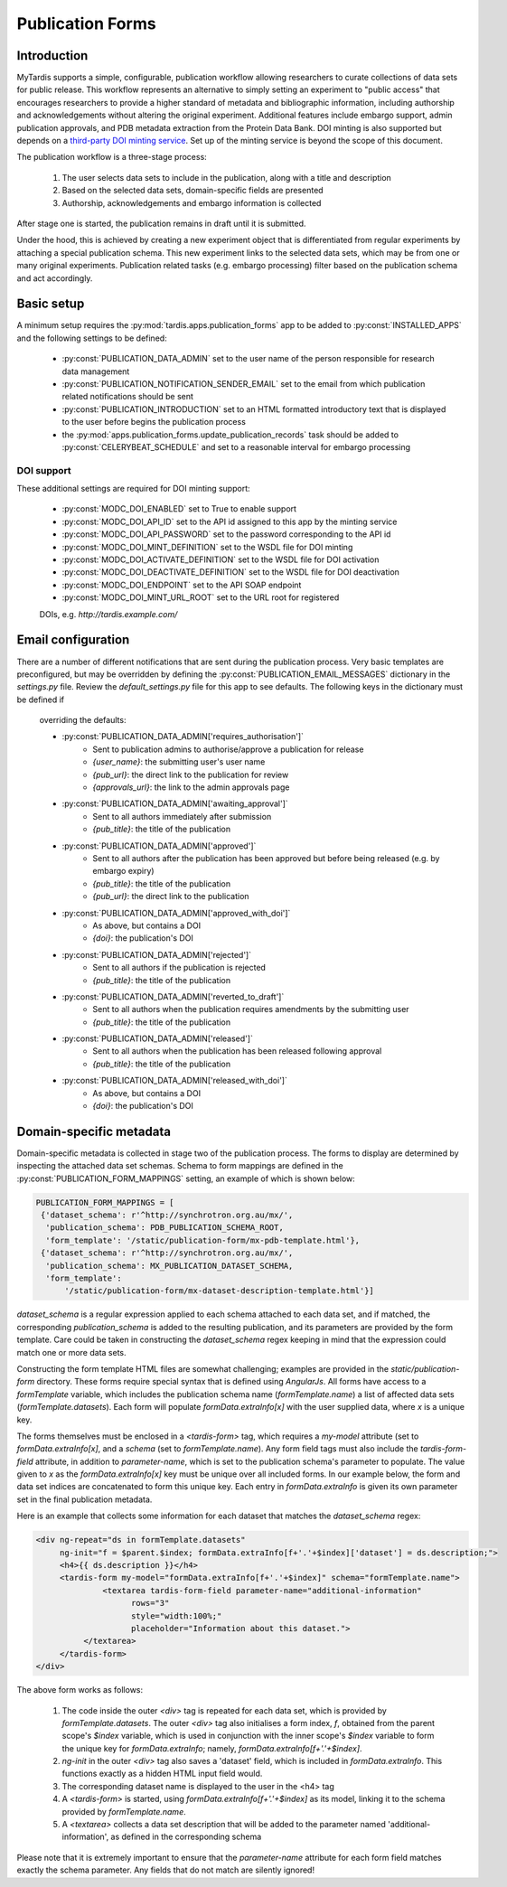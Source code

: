 =================
Publication Forms
=================

Introduction
============
MyTardis supports a simple, configurable, publication workflow allowing
researchers to curate collections of data sets for public release. This
workflow represents an alternative to simply setting an experiment to
"public access" that encourages researchers to provide a higher standard of
metadata and bibliographic information, including authorship and
acknowledgements without altering the original experiment. Additional
features include embargo support, admin publication approvals, and PDB
metadata extraction from the Protein Data Bank. DOI minting is also
supported but depends on a `third-party DOI minting service
<https://github.com/monash-merc/modc-doi>`_. Set up of the minting service
is beyond the scope of this document.

The publication workflow is a three-stage process:

 1. The user selects data sets to include in the publication, along with a
    title and description
 2. Based on the selected data sets, domain-specific fields are presented
 3. Authorship, acknowledgements and embargo information is collected

After stage one is started, the publication remains in draft until it is
submitted.

Under the hood, this is achieved by creating a new experiment object that is
differentiated from regular experiments by attaching a special publication
schema. This new experiment links to the selected data sets, which may be
from one or many original experiments. Publication related tasks (e.g.
embargo processing) filter based on the publication schema and act accordingly.

Basic setup
===========
A minimum setup requires the :py:mod:`tardis.apps.publication_forms` app to
be added to :py:const:`INSTALLED_APPS` and the following settings to be
defined:

 * :py:const:`PUBLICATION_DATA_ADMIN` set to the user name of the person
   responsible for research data management
 * :py:const:`PUBLICATION_NOTIFICATION_SENDER_EMAIL` set to the email from
   which publication related notifications should be sent
 * :py:const:`PUBLICATION_INTRODUCTION` set to an HTML formatted
   introductory text that is displayed to the user before begins the
   publication process
 * the :py:mod:`apps.publication_forms.update_publication_records` task
   should be added to :py:const:`CELERYBEAT_SCHEDULE` and set to a
   reasonable interval for embargo processing

DOI support
-----------
These additional settings are required for DOI minting support:

 * :py:const:`MODC_DOI_ENABLED` set to True to enable support
 * :py:const:`MODC_DOI_API_ID` set to the API id assigned to this app by the
   minting service
 * :py:const:`MODC_DOI_API_PASSWORD` set to the password corresponding to
   the API id
 * :py:const:`MODC_DOI_MINT_DEFINITION` set to the WSDL file for DOI minting
 * :py:const:`MODC_DOI_ACTIVATE_DEFINITION` set to the WSDL file for DOI
   activation
 * :py:const:`MODC_DOI_DEACTIVATE_DEFINITION` set to the WSDL file for DOI
   deactivation
 * :py:const:`MODC_DOI_ENDPOINT` set to the API SOAP endpoint
 * :py:const:`MODC_DOI_MINT_URL_ROOT` set to the URL root for registered
 DOIs, e.g. *http://tardis.example.com/*

Email configuration
===================
There are a number of different notifications that are sent during the
publication process. Very basic templates are preconfigured, but may be
overridden by defining the :py:const:`PUBLICATION_EMAIL_MESSAGES` dictionary
in the *settings.py* file. Review the *default_settings.py* file for this
app to see defaults. The following keys in the dictionary must be defined if
 overriding the defaults:

 * :py:const:`PUBLICATION_DATA_ADMIN['requires_authorisation']`
    * Sent to publication admins to authorise/approve a publication for release
    * `{user_name}`: the submitting user's user name
    * `{pub_url}`: the direct link to the publication for review
    * `{approvals_url}`: the link to the admin approvals page
 * :py:const:`PUBLICATION_DATA_ADMIN['awaiting_approval']`
    * Sent to all authors immediately after submission
    * `{pub_title}`: the title of the publication
 * :py:const:`PUBLICATION_DATA_ADMIN['approved']`
    * Sent to all authors after the publication has been approved but before
      being released (e.g. by embargo expiry)
    * `{pub_title}`: the title of the publication
    * `{pub_url}`: the direct link to the publication
 * :py:const:`PUBLICATION_DATA_ADMIN['approved_with_doi']`
    * As above, but contains a DOI
    * `{doi}`: the publication's DOI
 * :py:const:`PUBLICATION_DATA_ADMIN['rejected']`
    * Sent to all authors if the publication is rejected
    * `{pub_title}`: the title of the publication
 * :py:const:`PUBLICATION_DATA_ADMIN['reverted_to_draft']`
    * Sent to all authors when the publication requires amendments by the
      submitting user
    * `{pub_title}`: the title of the publication
 * :py:const:`PUBLICATION_DATA_ADMIN['released']`
    * Sent to all authors when the publication has been released following
      approval
    * `{pub_title}`: the title of the publication
 * :py:const:`PUBLICATION_DATA_ADMIN['released_with_doi']`
    * As above, but contains a DOI
    * `{doi}`: the publication's DOI

Domain-specific metadata
========================
Domain-specific metadata is collected in stage two of the publication
process. The forms to display are determined by inspecting the attached
data set schemas. Schema to form mappings are defined in the
:py:const:`PUBLICATION_FORM_MAPPINGS` setting, an example of which is shown
below:

.. code-block:: python

   PUBLICATION_FORM_MAPPINGS = [
    {'dataset_schema': r'^http://synchrotron.org.au/mx/',
     'publication_schema': PDB_PUBLICATION_SCHEMA_ROOT,
     'form_template': '/static/publication-form/mx-pdb-template.html'},
    {'dataset_schema': r'^http://synchrotron.org.au/mx/',
     'publication_schema': MX_PUBLICATION_DATASET_SCHEMA,
     'form_template':
         '/static/publication-form/mx-dataset-description-template.html'}]

`dataset_schema` is a regular expression applied to each schema attached to
each data set, and if matched, the corresponding `publication_schema` is added
to the resulting publication, and its parameters are provided by the form
template. Care could be taken in constructing the `dataset_schema` regex
keeping in mind that the expression could match one or more data sets.

Constructing the form template HTML files are somewhat challenging;
examples are provided in the `static/publication-form` directory. These
forms require special syntax that is defined using *AngularJs*. All forms
have access to a `formTemplate` variable, which includes the publication
schema name (`formTemplate.name`) a list of affected data sets
(*formTemplate.datasets*). Each form will populate `formData.extraInfo[x]`
with the user supplied data, where `x` is a unique key.

The forms themselves must be enclosed in a `<tardis-form>` tag, which requires
a `my-model` attribute (set to `formData.extraInfo[x]`, and a *schema* (set
to `formTemplate.name`). Any form field tags must also include the
*tardis-form-field* attribute, in addition to `parameter-name`, which is set
to the publication schema's parameter to populate. The value given to `x` as
the `formData.extraInfo[x]` key must be unique over all included forms. In
our example below, the form and data set indices are concatenated to form
this unique key. Each entry in `formData.extraInfo` is given its own
parameter set in the final publication metadata.

Here is an example that collects some information for each dataset that
matches the `dataset_schema` regex:

.. code-block:: html

   <div ng-repeat="ds in formTemplate.datasets"
        ng-init="f = $parent.$index; formData.extraInfo[f+'.'+$index]['dataset'] = ds.description;">
        <h4>{{ ds.description }}</h4>
        <tardis-form my-model="formData.extraInfo[f+'.'+$index]" schema="formTemplate.name">
	         <textarea tardis-form-field parameter-name="additional-information"
                       rows="3"
                       style="width:100%;"
                       placeholder="Information about this dataset.">
             </textarea>
        </tardis-form>
   </div>

The above form works as follows:

 1. The code inside the outer `<div>` tag is repeated for each data set, which
    is provided by `formTemplate.datasets`. The outer `<div>` tag also
    initialises a form index, `f`, obtained from the parent scope's `$index`
    variable, which is used in conjunction with the inner scope's `$index`
    variable to form the unique key for `formData.extraInfo`; namely,
    `formData.extraInfo[f+'.'+$index]`.
 2. `ng-init` in the outer `<div>` tag also saves a 'dataset' field, which is
    included in `formData.extraInfo`. This functions exactly as a hidden
    HTML input field would.
 3. The corresponding dataset name is displayed to the user in the <h4> tag
 4. A `<tardis-form>` is started, using `formData.extraInfo[f+'.'+$index]` as
    its model, linking it to the schema provided by `formTemplate.name`.
 5. A `<textarea>` collects a data set description that will be added to the
    parameter named 'additional-information', as defined in the
    corresponding schema

Please note that it is extremely important to ensure that the
`parameter-name` attribute for each form field matches exactly the schema
parameter. Any fields that do not match are silently ignored!